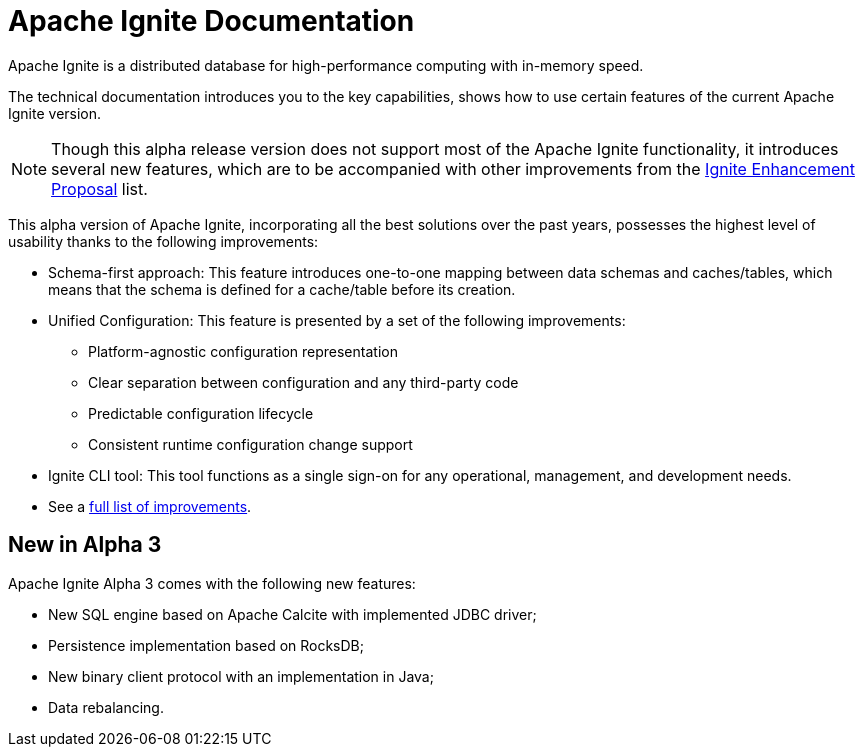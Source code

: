 // Licensed to the Apache Software Foundation (ASF) under one or more
// contributor license agreements.  See the NOTICE file distributed with
// this work for additional information regarding copyright ownership.
// The ASF licenses this file to You under the Apache License, Version 2.0
// (the "License"); you may not use this file except in compliance with
// the License.  You may obtain a copy of the License at
//
// http://www.apache.org/licenses/LICENSE-2.0
//
// Unless required by applicable law or agreed to in writing, software
// distributed under the License is distributed on an "AS IS" BASIS,
// WITHOUT WARRANTIES OR CONDITIONS OF ANY KIND, either express or implied.
// See the License for the specific language governing permissions and
// limitations under the License.
= Apache Ignite Documentation

Apache Ignite is a distributed database for high-performance computing with in-memory speed.

The technical documentation introduces you to the key capabilities, shows how to use certain features of
the current Apache Ignite version.

NOTE: Though this alpha release version does not support most of the Apache Ignite functionality,
it introduces several new features, which are to be accompanied with other improvements from the link:https://cwiki.apache.org/confluence/display/IGNITE/Proposals+for+Ignite+3.0[Ignite Enhancement Proposal,window=_blank] list.

This alpha version of Apache Ignite, incorporating all the best solutions over the past years,
possesses the highest level of usability thanks to the following improvements:

* Schema-first approach: This feature introduces one-to-one mapping between data schemas and caches/tables, which means that the schema is defined for a cache/table before its creation.
* Unified Configuration: This feature is presented by a set of the following improvements:
- Platform-agnostic configuration representation
- Clear separation between configuration and any third-party code
- Predictable configuration lifecycle
- Consistent runtime configuration change support
* Ignite CLI tool: This tool functions as a single sign-on for any operational, management, and development needs.
* See a link:https://cwiki.apache.org/confluence/display/IGNITE/Proposals+for+Ignite+3.0[full list of improvements,window=_blank].


== New in Alpha 3

Apache Ignite Alpha 3 comes with the following new features:

* New SQL engine based on Apache Calcite with implemented JDBC driver;
* Persistence implementation based on RocksDB;
* New binary client protocol with an implementation in Java;
* Data rebalancing.

